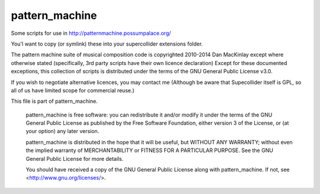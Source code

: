 =================
pattern_machine
=================

Some scripts for use in http://patternmachine.possumpalace.org/

You'l want to copy (or symlink) these into your supercollider extensions folder.

The pattern machine suite of musical composition code is copyrighted 2010-2014 Dan MacKinlay
except where otherwise stated (specifically, 3rd party scripts have their own licence
declaration) Except for these documented exceptions, this collection of scripts is distributed
under the terms of the GNU General Public License v3.0.

If you wish to negotiate alternative licences, you may contact me (Although be aware that
Supecollider itself is GPL, so all of us have limited scope for commercial reuse.)

This file is part of pattern_machine.

    pattern_machine is free software: you can redistribute it and/or modify
    it under the terms of the GNU General Public License as published by
    the Free Software Foundation, either version 3 of the License, or
    (at your option) any later version.

    pattern_machine is distributed in the hope that it will be useful,
    but WITHOUT ANY WARRANTY; without even the implied warranty of
    MERCHANTABILITY or FITNESS FOR A PARTICULAR PURPOSE.  See the
    GNU General Public License for more details.

    You should have received a copy of the GNU General Public License
    along with pattern_machine.  If not, see <http://www.gnu.org/licenses/>.